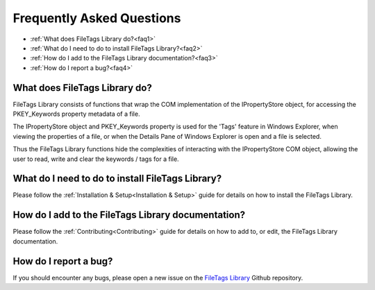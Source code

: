 .. _FAQ:

==========================
Frequently Asked Questions
==========================

* :ref:`What does FileTags Library do?<faq1>`
* :ref:`What do I need to do to install FileTags Library?<faq2>`
* :ref:`How do I add to the FileTags Library documentation?<faq3>`
* :ref:`How do I report a bug?<faq4>`



.. _faq1:

What does FileTags Library do?
--------------------------------

FileTags Library consists of functions that wrap the COM implementation of the IPropertyStore object, for accessing the PKEY_Keywords property metadata of a file.
 
The IPropertyStore object and PKEY_Keywords property is used for the 'Tags' feature in Windows Explorer, when viewing the properties of a file, or when the Details Pane of Windows Explorer is open and a file is selected.
 
Thus the FileTags Library functions hide the complexities of interacting with the IPropertyStore COM object, allowing the user to read, write and clear the keywords / tags for a file.


.. _faq2:

What do I need to do to install FileTags Library?
---------------------------------------------------

Please follow the :ref:`Installation & Setup<Installation & Setup>` guide for details on how to install the FileTags Library.


.. _faq3:

How do I add to the FileTags Library documentation?
-----------------------------------------------------

Please follow the :ref:`Contributing<Contributing>` guide for details on how to add to, or edit, the FileTags Library documentation.


.. _faq4:

How do I report a bug?
----------------------

If you should encounter any bugs, please open a new issue on the `FileTags Library <https://github.com/mrfearless/FileTags-Library>`_ Github repository.


